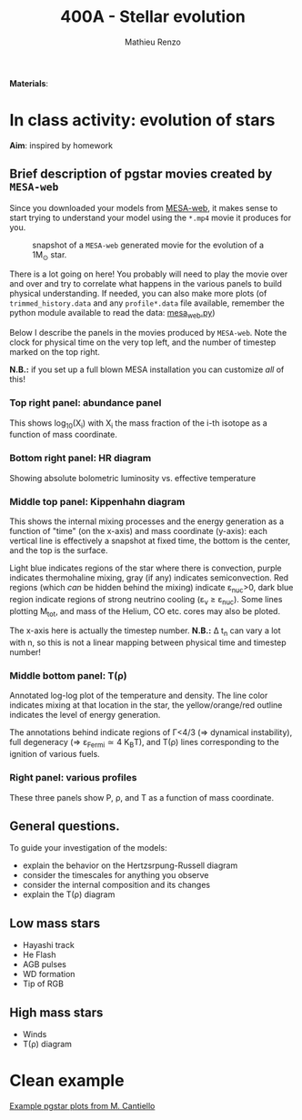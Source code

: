 #+Title: 400A - Stellar evolution
#+author: Mathieu Renzo
#+email: mrenzo@arizona.edu

*Materials*:

* In class activity: evolution of stars

*Aim*: inspired by homework

** Brief description of pgstar movies created by =MESA-web=
Since you downloaded your models from [[http://user.astro.wisc.edu/~townsend/static.php?ref=mesa-web-submit][MESA-web]], it makes sense to
start trying to understand your model using the =*.mp4= movie it
produces for you.

#+CAPTION: snapshot of a =MESA-web= generated movie for the evolution of a 1M_{\odot} star.
#+ATTR_HTML: :width 100%
[[./images/MESA-web_pgstar.png]]

There is a lot going on here! You probably will need to play the movie
over and over and try to correlate what happens in the various panels
to build physical understanding. If needed, you can also make more
plots (of =trimmed_history.data= and any =profile*.data= file available,
remember the python module available to read the data: [[http://user.astro.wisc.edu/~townsend/resource/tools/mesa-web/mesa_web.py][mesa_web.py]])

Below I describe the panels in the movies produced by =MESA-web=. Note
the clock for physical time on the very top left, and the number of
timestep marked on the top right.

*N.B.:* if you set up a full blown MESA installation you can customize
/all/ of this!

*** Top right panel: abundance panel
This shows log_{10}(X_{i}) with X_{i} the mass fraction of the i-th isotope as
a function of mass coordinate.

*** Bottom right panel: HR diagram
Showing absolute bolometric luminosity vs. effective temperature

*** Middle top panel: Kippenhahn diagram
This shows the internal mixing processes and the energy generation as
a function of "time" (on the x-axis) and mass coordinate (y-axis):
each vertical line is effectively a snapshot at fixed time, the bottom
is the center, and the top is the surface.

Light blue indicates regions of the star where there is convection,
purple indicates thermohaline mixing, gray (if any) indicates
semiconvection. Red regions (which /can/ be hidden behind the mixing)
indicate \varepsilon_{nuc}>0, dark blue region indicate regions of strong neutrino
cooling (\varepsilon_{\nu} \ge \varepsilon_{nuc}). Some lines plotting M_{tot}, and mass
of the Helium, CO etc. cores may also be ploted.

The x-axis here is actually the timestep number. *N.B.:* \Delta t_{n} can
vary a lot with n, so this is not a linear mapping between physical
time and timestep number!

*** Middle bottom panel: T(\rho)
Annotated log-log plot of the temperature and density. The line color
indicates mixing at that location in the star, the yellow/orange/red
outline indicates the level of energy generation.

The annotations behind indicate regions of \Gamma<4/3 (\Rightarrow dynamical
instability), full degeneracy (\Rightarrow \varepsilon_{Fermi}\simeq 4 K_{B}T), and T(\rho)
lines corresponding to the ignition of various fuels.

*** Right panel: various profiles
These three panels show P, \rho, and T as a function of mass coordinate.


** General questions.
To guide your investigation of the models:

  - explain the behavior on the Hertzsrpung-Russell diagram
  - consider the timescales for anything you observe
  - consider the internal composition and its changes
  - explain the T(\rho) diagram


** Low mass stars

  - Hayashi track
  - He Flash
  - AGB pulses
  - WD formation
  - Tip of RGB

** High mass stars

  - Winds
  - T(\rho) diagram



* Clean example

[[https://www.stellarphysics.org/research][Example pgstar plots from M. Cantiello]]
